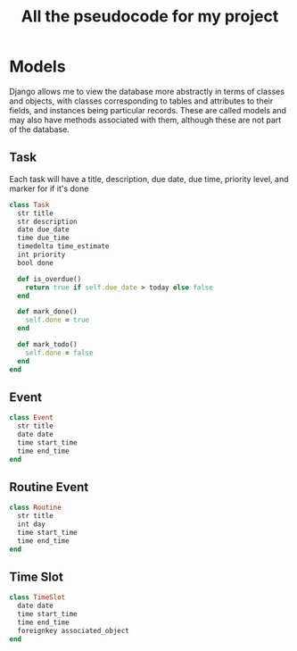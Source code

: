 #+TITLE: All the pseudocode for my project
* Models
Django allows me to view the database more abstractly in terms of classes and objects,
with classes corresponding to tables and attributes to their fields,
and instances being particular records.
These are called models and may also have methods associated with them,
although these are not part of the database.
** Task
Each task will have a
title,
description,
due date,
due time,
priority level,
and marker for if it's done
#+BEGIN_SRC ruby
class Task
  str title
  str description
  date due_date
  time due_time
  timedelta time_estimate
  int priority
  bool done

  def is_overdue()
    return true if self.due_date > today else false
  end

  def mark_done()
    self.done = true
  end

  def mark_todo()
    self.done = false
  end
end
#+END_SRC
** Event
#+BEGIN_SRC ruby
class Event
  str title
  date date
  time start_time
  time end_time
end
#+END_SRC
** Routine Event
#+BEGIN_SRC ruby
class Routine
  str title
  int day
  time start_time
  time end_time
end
#+END_SRC
** Time Slot
#+BEGIN_SRC ruby
class TimeSlot
  date date
  time start_time
  time end_time
  foreignkey associated_object
end
#+END_SRC
